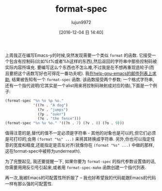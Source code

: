 #+TITLE: format-spec
#+URL: http://mbork.pl/2016-11-19_format-spec                                                                                                                                                                  
#+AUTHOR: lujun9972
#+TAGS: elisp-common
#+DATE: [2016-12-04 日 14:40]
#+LANGUAGE:  zh-CN
#+OPTIONS:  H:6 num:nil toc:t \n:nil ::t |:t ^:nil -:nil f:t *:t <:nil

上周我正在编写Emacs-y的时候,突然发现需要一个类似 =format= 的函数. 它接受一个包含有控制码(比如%t%或者%h这样的东西),然后返回的字符串中那些控制码被实际内容所填充.
要编写这么个东西也不怎么难,不过我是在不想再重现造轮子(而且要把这个函数写好也可得花一番功夫呢). 我[[https://lists.gnu.org/archive/html/help-gnu-emacs/2016-11/msg00064.html][在help-gnu-emacs的邮件列表上求助]], 结果被告知有一个 =format-spec= 函数. 
该函数接受两个参数: 一个格式字符串,还有一个指代说明(它其实是一个alist用来将控制码映射成对应的值),下面是一个例子:

#+BEGIN_SRC emacs-lisp
  (format-spec "%n %v %p %o."
               '((?n . "A dog")
                 (?v . "jumps")
                 (?p . "over")
                 (?o . "the fence")))
  (format-spec "%n %v %o." '((?n . 7) (?v . 8) (?o . 9)))
#+END_SRC

值得注意的是,替代的值不一定必须是字符串 - 其他的对象也是可以的,但它们必须是可打印的,会用 =(format "%s" ...)= 来将其转换成字符串. 另外,你也可以指定任意的宽度和精度,还能指定是否左对齐(就像你在 =(format "%s" ...)= 中做的那样,这在format-spec中被称为underneath).

为了完整起见, 我还要提醒一下, 如果你要为 =format-spec= 的指代参数设置值的话,你需要用用反引号引起来,或者用 =format-spec-make= 函数创建一个指代列表.

再一次,我被Emacs的可配置性所折服了 – 我也好希望我的代码能跟Emacs的代码一样有那么强的可配置性.

